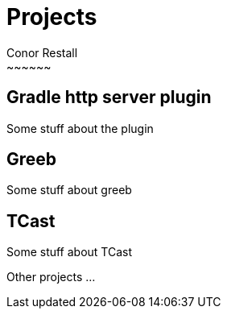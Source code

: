= Projects
Conor Restall
:jbake-type: page
:jbake-status: unpublished
:title-image: about-bg.jpg
~~~~~~

== Gradle http server plugin

Some stuff about the plugin

== Greeb

Some stuff about greeb

== TCast

Some stuff about TCast

Other projects ...
